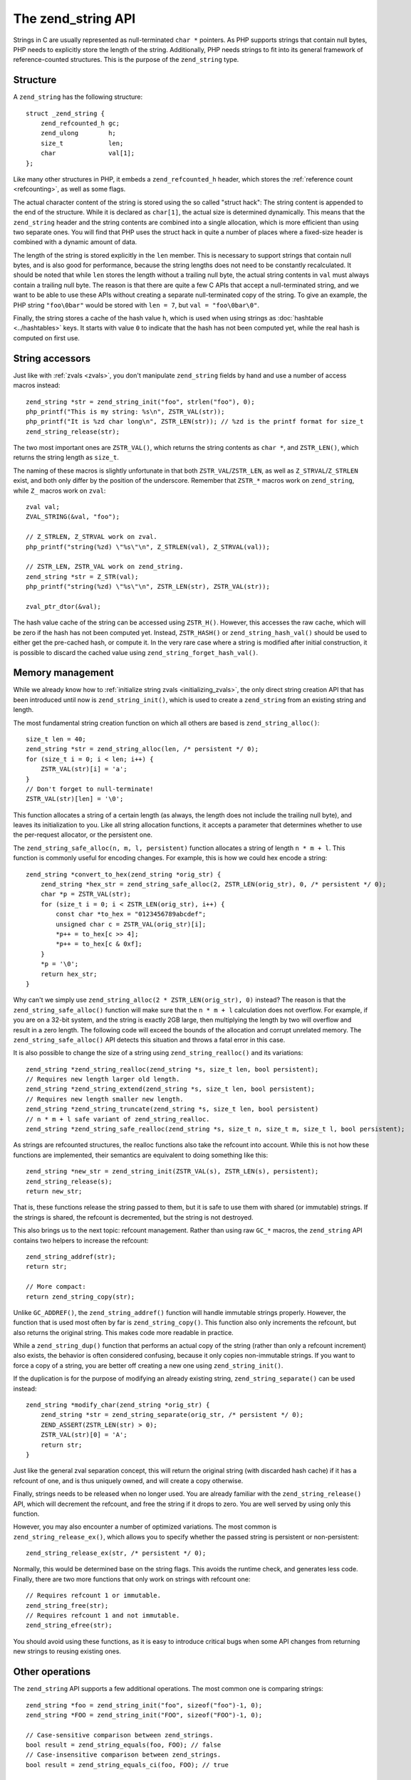 .. _zend_strings:

The zend_string API
===================

Strings in C are usually represented as null-terminated ``char *`` pointers. As PHP supports strings that contain
null bytes, PHP needs to explicitly store the length of the string. Additionally, PHP needs strings to fit into its
general framework of reference-counted structures. This is the purpose of the ``zend_string`` type.

Structure
---------

A ``zend_string`` has the following structure::

    struct _zend_string {
        zend_refcounted_h gc;
        zend_ulong        h;
        size_t            len;
        char              val[1];
    };

Like many other structures in PHP, it embeds a ``zend_refcounted_h`` header, which stores the
:ref:`reference count <refcounting>`, as well as some flags.

The actual character content of the string is stored using the so called "struct hack": The string content is
appended to the end of the structure. While it is declared as ``char[1]``, the actual size is determined dynamically.
This means that the ``zend_string`` header and the string contents are combined into a single allocation, which is
more efficient than using two separate ones. You will find that PHP uses the struct hack in quite a number of places
where a fixed-size header is combined with a dynamic amount of data.

The length of the string is stored explicitly in the ``len`` member. This is necessary to support strings that
contain null bytes, and is also good for performance, because the string lengths does not need to be constantly
recalculated. It should be noted that while ``len`` stores the length without a trailing null byte, the actual
string contents in ``val`` must always contain a trailing null byte. The reason is that there are quite a few C APIs
that accept a null-terminated string, and we want to be able to use these APIs without creating a separate
null-terminated copy of the string.  To give an example, the PHP string ``"foo\0bar"`` would be stored with
``len = 7``, but ``val = "foo\0bar\0"``.

Finally, the string stores a cache of the hash value ``h``, which is used when using strings as
:doc:`hashtable <../hashtables>` keys. It starts with value ``0`` to indicate that the hash has not been computed
yet, while the real hash is computed on first use.

String accessors
----------------

Just like with :ref:`zvals <zvals>`, you don't manipulate ``zend_string`` fields by hand and use a number of access
macros instead::

    zend_string *str = zend_string_init("foo", strlen("foo"), 0);
    php_printf("This is my string: %s\n", ZSTR_VAL(str));
    php_printf("It is %zd char long\n", ZSTR_LEN(str)); // %zd is the printf format for size_t
    zend_string_release(str);

The two most important ones are ``ZSTR_VAL()``, which returns the string contents as ``char *``, and ``ZSTR_LEN()``,
which returns the string length as ``size_t``.

The naming of these macros is slightly unfortunate in that both ``ZSTR_VAL``/``ZSTR_LEN``, as well as
``Z_STRVAL``/``Z_STRLEN`` exist, and both only differ by the position of the underscore. Remember that ``ZSTR_*``
macros work on ``zend_string``, while ``Z_`` macros work on ``zval``::

    zval val;
    ZVAL_STRING(&val, "foo");

    // Z_STRLEN, Z_STRVAL work on zval.
    php_printf("string(%zd) \"%s\"\n", Z_STRLEN(val), Z_STRVAL(val));

    // ZSTR_LEN, ZSTR_VAL work on zend_string.
    zend_string *str = Z_STR(val);
    php_printf("string(%zd) \"%s\"\n", ZSTR_LEN(str), ZSTR_VAL(str));

    zval_ptr_dtor(&val);

The hash value cache of the string can be accessed using ``ZSTR_H()``. However, this accesses the raw cache, which
will be zero if the hash has not been computed yet. Instead, ``ZSTR_HASH()`` or ``zend_string_hash_val()`` should be
used to either get the pre-cached hash, or compute it. In the very rare case where a string is modified after initial
construction, it is possible to discard the cached value using ``zend_string_forget_hash_val()``.

Memory management
-----------------

While we already know how to :ref:`initialize string zvals <initializing_zvals>`, the only direct string creation
API that has been introduced until now is ``zend_string_init()``, which is used to create a ``zend_string`` from an
existing string and length.

The most fundamental string creation function on which all others are based is ``zend_string_alloc()``::

    size_t len = 40;
    zend_string *str = zend_string_alloc(len, /* persistent */ 0);
    for (size_t i = 0; i < len; i++) {
        ZSTR_VAL(str)[i] = 'a';
    }
    // Don't forget to null-terminate!
    ZSTR_VAL(str)[len] = '\0';

This function allocates a string of a certain length (as always, the length does not include the trailing null byte),
and leaves its initialization to you. Like all string allocation functions, it accepts a parameter that determines
whether to use the per-request allocator, or the persistent one.

The ``zend_string_safe_alloc(n, m, l, persistent)`` function allocates a string of length ``n * m + l``. This
function is commonly useful for encoding changes. For example, this is how we could hex encode a string::

    zend_string *convert_to_hex(zend_string *orig_str) {
        zend_string *hex_str = zend_string_safe_alloc(2, ZSTR_LEN(orig_str), 0, /* persistent */ 0);
        char *p = ZSTR_VAL(str);
        for (size_t i = 0; i < ZSTR_LEN(orig_str), i++) {
            const char *to_hex = "0123456789abcdef";
            unsigned char c = ZSTR_VAL(orig_str)[i];
            *p++ = to_hex[c >> 4];
            *p++ = to_hex[c & 0xf];
        }
        *p = '\0';
        return hex_str;
    }

Why can't we simply use ``zend_string_alloc(2 * ZSTR_LEN(orig_str), 0)`` instead? The reason is that the
``zend_string_safe_alloc()`` function will make sure that the ``n * m + l`` calculation does not overflow. For
example, if you are on a 32-bit system, and the string is exactly 2GB large, then multiplying the length by two will
overflow and result in a zero length. The following code will exceed the bounds of the allocation and corrupt
unrelated memory. The ``zend_string_safe_alloc()`` API detects this situation and throws a fatal error in this case.

It is also possible to change the size of a string using ``zend_string_realloc()`` and its variations::

    zend_string *zend_string_realloc(zend_string *s, size_t len, bool persistent);
    // Requires new length larger old length.
    zend_string *zend_string_extend(zend_string *s, size_t len, bool persistent);
    // Requires new length smaller new length.
    zend_string *zend_string_truncate(zend_string *s, size_t len, bool persistent)
    // n * m + l safe variant of zend_string_realloc.
    zend_string *zend_string_safe_realloc(zend_string *s, size_t n, size_t m, size_t l, bool persistent);

As strings are refcounted structures, the realloc functions also take the refcount into account. While this is not
how these functions are implemented, their semantics are equivalent to doing something like this::

    zend_string *new_str = zend_string_init(ZSTR_VAL(s), ZSTR_LEN(s), persistent);
    zend_string_release(s);
    return new_str;

That is, these functions release the string passed to them, but it is safe to use them with shared (or immutable)
strings. If the strings is shared, the refcount is decremented, but the string is not destroyed.

This also brings us to the next topic: refcount management. Rather than using raw ``GC_*`` macros, the
``zend_string`` API contains two helpers to increase the refcount::

    zend_string_addref(str);
    return str;

    // More compact:
    return zend_string_copy(str);

Unlike ``GC_ADDREF()``, the ``zend_string_addref()`` function will handle immutable strings properly. However, the
function that is used most often by far is ``zend_string_copy()``. This function also only increments the refcount,
but also returns the original string. This makes code more readable in practice.

While a ``zend_string_dup()`` function that performs an actual copy of the string (rather than only a refcount
increment) also exists, the behavior is often considered confusing, because it only copies non-immutable strings.
If you want to force a copy of a string, you are better off creating a new one using ``zend_string_init()``.

If the duplication is for the purpose of modifying an already existing string, ``zend_string_separate()`` can be
used instead::

    zend_string *modify_char(zend_string *orig_str) {
        zend_string *str = zend_string_separate(orig_str, /* persistent */ 0);
        ZEND_ASSERT(ZSTR_LEN(str) > 0);
        ZSTR_VAL(str)[0] = 'A';
        return str;
    }

Just like the general zval separation concept, this will return the original string (with discarded hash cache) if it
has a refcount of one, and is thus uniquely owned, and will create a copy otherwise.

Finally, strings needs to be released when no longer used. You are already familiar with the ``zend_string_release()``
API, which will decrement the refcount, and free the string if it drops to zero. You are well served by using only
this function.

However, you may also encounter a number of optimized variations. The most common is ``zend_string_release_ex()``,
which allows you to specify whether the passed string is persistent or non-persistent::

    zend_string_release_ex(str, /* persistent */ 0);

Normally, this would be determined base on the string flags. This avoids the runtime check, and generates less code.
Finally, there are two more functions that only work on strings with refcount one::

    // Requires refcount 1 or immutable.
    zend_string_free(str);
    // Requires refcount 1 and not immutable.
    zend_string_efree(str);

You should avoid using these functions, as it is easy to introduce critical bugs when some API changes from returning
new strings to reusing existing ones.

Other operations
----------------

The ``zend_string`` API supports a few additional operations. The most common one is comparing strings::

    zend_string *foo = zend_string_init("foo", sizeof("foo")-1, 0);
    zend_string *FOO = zend_string_init("FOO", sizeof("FOO")-1, 0);

    // Case-sensitive comparison between zend_strings.
    bool result = zend_string_equals(foo, FOO); // false
    // Case-insensitive comparison between zend_strings.
    bool result = zend_string_equals_ci(foo, FOO); // true

    // Case-sensitive comparison with a string literal.
    bool result = zend_string_equals_literal(foo, "FOO"); // false
    // Case-insensitive comparison with a string literal.
    bool result = zend_string_equals_literal_ci(foo, "FOO"); // false

    zend_string_release(foo);
    zend_string_release(FOO);

There are also helpers to concatenate two or three strings. If you need to concatenate more strings, you should use
the ``smart_str`` API discussed in the next chapter instead.

::

    zend_string *foo = zend_string_init("foo", sizeof("foo")-1, 0);
    zend_string *bar = zend_string_init("bar", sizeof("bar")-1, 0);

    // Creates "foobar"
    zend_string *foobar = zend_string_concat2(
        ZSTR_VAL(foo), ZSTR_LEN(foo),
        ZSTR_VAL(bar), ZSTR_LEN(bar));
    // Creates "foo::bar"
    zend_string *foo_bar = zend_string_concat3(
        ZSTR_VAL(foo), ZSTR_LEN(foo),
        "::", sizeof("::")-1,
        ZSTR_VAL(bar), ZSTR_LEN(bar));

    zend_string_release(foo);
    zend_string_release(bar);
    zend_string_release(foobar);
    zend_string_release(foo_bar);

As you can see, these APIs accept pairs of ``char *`` and lengths, rather than ``zend_string`` structures. This
allows parts of the concatenation to be provided using string literals, without having to allocate a ``zend_string``
for them.

Finally, the ``zend_string_tolower()`` API can be used to lower-case a string::

    zend_string *FOO = zend_string_init("FOO", sizeof("FOO")-1, 0);
    zend_string *foo = zend_string_tolower(FOO);
    zend_string_release(foo);
    zend_string_release(FOO);

The lower-casing uses ASCII rules and is not locale dependent. It is commonly used as a way to make hashtable keys
case-insensitive.

Interned strings
----------------

Just a quick word here about `interned strings <https://en.wikipedia.org/wiki/String_interning>`_. You could 
need such a concept in extension development. Interned strings also interact with OPCache extension.

Interned strings are deduplicated strings. When used with OPCache, they also get reused from request to request.

Say you want to create the string "foo". What you tend to do is simply create a new string "foo"::

    zend_string *foo;
    foo = zend_string_init("foo", strlen("foo"), 0);

    /* ... */

But a question arises : Hasn't that piece of string already been created before you need it?
When you need a string, you code is executed at some point in PHP's life, that means that some piece of code happening
before yours may have needed the exact same piece of string ("foo" for our example).

Interned strings is about asking the engine to probe the interned strings store, and reuse the already allocated pointer
if it could find your string. If not : create a new string and "intern" it, that is make it available to other parts
of PHP source code (other extensions, the engine itself, etc...).

Here is an example::

    zend_string *foo;
    foo = zend_string_init("foo", strlen("foo"), 0);

    foo = zend_new_interned_string(foo);

    php_printf("This string is interned : %s", ZSTR_VAL(foo));

    zend_string_release(foo);

What we do in the code above, is we create a new ``zend_string`` very classically. Then, we pass that created
``zend_string`` to ``zend_new_interned_string()``. This function looks for the same piece of string ("foo" here) into
the engine interned string buffer. If it finds it (meaning someone already created such a string), it then releases
your string (probably freeing it) and replaces it with the string from the interned string buffer. If it does not find it:
it adds it to the interned string buffer and so makes it available for future usage or other parts of PHP.

You must take care about memory allocation. Interned strings always have a refcount set to one, because they don't need
to be refcounted, as they will get shared with the interned strings buffer, and thus they can't be destroyed out of it.

Example::

    zend_string *foo, *foo2;

    foo  = zend_string_init("foo", strlen("foo"), 0);
    foo2 = zend_string_copy(foo); /* increments refcount of foo */

     /* foo points to the interned string buffer, and refcount
      * in original zend_string falls back to 1 */
    foo = zend_new_interned_string(foo);

    /* This doesn't do anything, as foo is interned */
    zend_string_release(foo);

    /* The original buffer referenced by foo2 is released */
    zend_string_release(foo2);

    /* At the end of the process, PHP will purge its interned
      string buffer, and thus free() our "foo" string itself */

It's all about garbage collection.

When a string is interned, its GC flags are changed to add the ``IS_STR_INTERNED`` flag, whatever the memory allocation
class they use (permanent or request based).
This flag is probed when you want to copy or release a string. If the string is interned, the engine does not increment
its refcount as you copy the string. But it doesn't decrement it nor free it if you release the string. It shadowly
does nothing. At the end of the process lifetime, it will destroy its interned strings buffer, and it will free your
interned strings.

This process is in fact a little bit more complex than this. If you make use of an interned string out of a 
:doc:`request processing <../../extensions_design/php_lifecycle>`, that string will be interned for sure.
However, if you make use of an interned string as PHP is treating a request, then this string will only get interned for 
the current request, and will get cleared after that.
All this is valid if you don't use the OPCache extension, something you shouldn't do : use it.

When using the OPCache extension, if you make use of an interned string out of a 
:doc:`request processing <../../extensions_design/php_lifecycle>`, that string will be 
interned for sure and will also be shared to every PHP process or thread that will be spawned by you parallelism layer.
Also, if you make use of an interned string as PHP is treating a request, this string will also get interned by OPCache 
itself, and shared to every PHP process or thread that will be spawned by you parallelism layer.

Interned strings mechanisms are then changed when OPCache extension fires in. OPCache not only allows to intern strings 
that come from a request, but it also allows to share them to every PHP process of the same pool. This is done using 
shared memory. When saving an interned string, OPCache will also add the ``IS_STR_PERMANENT`` flag to its GC info. 
That flag means the memory allocation used for the structure (``zend_string`` here) is permanent, it could be a shared 
read-only memory segment.

Interned strings save memory, because the same string is never stored more than once in memory. But it could waste some
CPU time as it often needs to lookup the interned strings store, even if that process is well optimized yet.
As an extension designer, here are global rules:

* If OPCache is used (it should be), and if you need to create read-only strings : use an interned string.
* If you need a string you know for sure PHP will have interned (a well-known-PHP-string, f.e "php" or "str_replace"),
  use an interned string.
* If the string is not read-only and could/should be altered after its been created, do not use an interned string.
* If the string is unlikely to be reused in the future, do not use an interned string.

.. warning:: Never ever try to modify (write to) an interned string, you'll likely crash.

Interned strings are detailed in `Zend/zend_string.c <https://github.com/php/php-src/blob/PHP-7.0/Zend/zend_string.c>`_

..
    ZSTR_EMPTY_ALLOC
    ZSTR_CHAR
    ZSTR_KNOWN
    zend_string_init_fast
    zend_new_interned_string
    zend_string_init_interned
